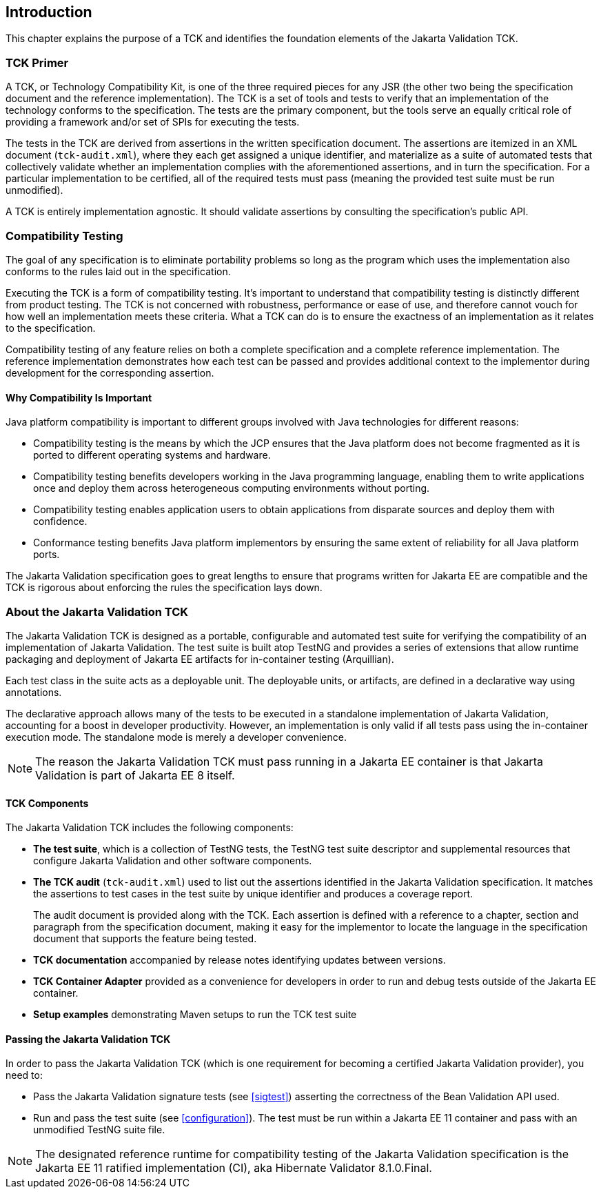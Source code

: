 [[introduction]]
== Introduction

This chapter explains the purpose of a TCK and identifies the
foundation elements of the Jakarta Validation TCK.

[[primer]]
=== TCK Primer

A TCK, or Technology Compatibility Kit, is one of the three required
pieces for any JSR (the other two being the specification document and the
reference implementation). The TCK is a set of tools and tests to verify
that an implementation of the technology conforms to the specification.
The tests are the primary component, but the tools serve an equally
critical role of providing a framework and/or set of SPIs for executing
the tests.

The tests in the TCK are derived from assertions in the written
specification document. The assertions are itemized in an XML document
(`tck-audit.xml`), where they each get assigned a
unique identifier, and materialize as a suite of automated tests that
collectively validate whether an implementation complies with the
aforementioned assertions, and in turn the specification. For a particular
implementation to be certified, all of the required tests must pass
(meaning the provided test suite must be run unmodified).

A TCK is entirely implementation agnostic. It should validate
assertions by consulting the specification's public API.

=== Compatibility Testing

The goal of any specification is to eliminate portability problems
so long as the program which uses the implementation also conforms to the
rules laid out in the specification.

Executing the TCK is a form of compatibility testing. It's important
to understand that compatibility testing is distinctly different from
product testing. The TCK is not concerned with robustness, performance or
ease of use, and therefore cannot vouch for how well an implementation
meets these criteria. What a TCK can do is to ensure the exactness of an
implementation as it relates to the specification.

Compatibility testing of any feature relies on both a complete
specification and a complete reference implementation. The reference
implementation demonstrates how each test can be passed and provides
additional context to the implementor during development for the
corresponding assertion.

==== Why Compatibility Is Important

Java platform compatibility is important to different groups
involved with Java technologies for different reasons:

* Compatibility testing is the means by which the JCP ensures
that the Java platform does not become fragmented as it is ported to
different operating systems and hardware.

* Compatibility testing benefits developers working in the Java
programming language, enabling them to write applications once and
deploy them across heterogeneous computing environments without
porting.

* Compatibility testing enables application users to obtain
applications from disparate sources and deploy them with
confidence.

* Conformance testing benefits Java platform implementors by
ensuring the same extent of reliability for all Java platform
ports.

The Jakarta Validation specification goes to great lengths to ensure
that programs written for Jakarta EE are compatible
and the TCK is rigorous about enforcing the rules the specification lays down.

=== About the Jakarta Validation TCK

The Jakarta Validation TCK is designed as a portable, configurable and
automated test suite for verifying the compatibility of an implementation
of Jakarta Validation. The test suite is built atop TestNG and provides a series
of extensions that allow runtime packaging and deployment of Jakarta EE artifacts
for in-container testing (Arquillian).

Each test class in the suite acts as a deployable unit. The
deployable units, or artifacts, are defined in a declarative way using
annotations.

The declarative approach allows many of the tests to be executed in
a standalone implementation of Jakarta Validation, accounting for a boost in
developer productivity. However, an implementation is only valid if all
tests pass using the in-container execution mode. The standalone mode is
merely a developer convenience.

[NOTE]
====
The reason the Jakarta Validation TCK must pass running in a Jakarta EE
container is that Jakarta Validation is part of Jakarta EE 8 itself.
====

==== TCK Components

The Jakarta Validation TCK includes the following components:

* *The test suite*, which is a
collection of TestNG tests, the TestNG test suite descriptor and
supplemental resources that configure Jakarta Validation and other
software components.

* *The TCK audit*
(`tck-audit.xml`) used to list out the assertions
identified in the Jakarta Validation specification. It matches the
assertions to test cases in the test suite by unique identifier and
produces a coverage report.
+
The audit document is provided along with the TCK. Each
assertion is defined with a reference to a chapter, section and
paragraph from the specification document, making it easy for the
implementor to locate the language in the specification document
that supports the feature being tested.

* *TCK documentation* accompanied
by release notes identifying updates between versions.

* *TCK Container Adapter*
provided as a convenience for developers in order to run and debug
tests outside of the Jakarta EE container.

* *Setup examples* demonstrating
Maven setups to run the TCK test suite

[[passing-the-tck]]
==== Passing the Jakarta Validation TCK

In order to pass the Jakarta Validation TCK (which is one requirement
for becoming a certified Jakarta Validation provider), you need to:

* Pass the Jakarta Validation signature tests (see <<sigtest>>) asserting the correctness of the Bean
Validation API used.

* Run and pass the test suite (see <<configuration>>). The test must be run within a Jakarta EE 11
container and pass with an unmodified TestNG suite file.

[NOTE]
====
The designated reference runtime for compatibility testing of
the Jakarta Validation specification is the Jakarta EE 11 ratified
implementation (CI), aka Hibernate Validator 8.1.0.Final.
====